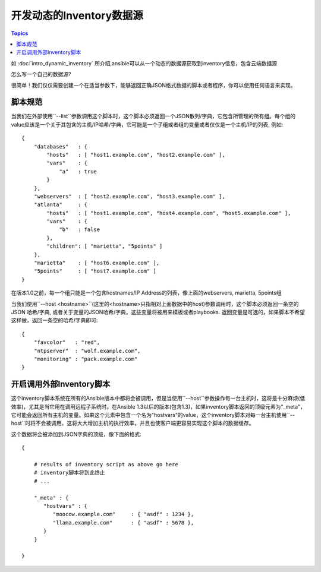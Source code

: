 开发动态的Inventory数据源
====================================

.. contents:: Topics
   :local:

如 :doc:`intro_dynamic_inventory` 所介绍,ansible可以从一个动态的数据源获取到inventory信息，包含云端数据源

怎么写一个自己的数据源?

很简单！我们仅仅需要创建一个在适当参数下，能够返回正确JSON格式数据的脚本或者程序，你可以使用任何语言来实现。

.. _inventory_script_conventions:

脚本规范
``````````````````

当我们在外部使用``--list``参数调用这个脚本时，这个脚本必须返回一个JSON散列/字典，它包含所管理的所有组。每个组的value应该是一个关于其包含的主机/IP哈希/字典，它可能是一个子组或者组的变量或者仅仅是一个主机/IP的列表, 例如::

    {
        "databases"   : {
            "hosts"   : [ "host1.example.com", "host2.example.com" ],
            "vars"    : {
                "a"   : true
            }
        },
        "webservers"  : [ "host2.example.com", "host3.example.com" ],
        "atlanta"     : {
            "hosts"   : [ "host1.example.com", "host4.example.com", "host5.example.com" ],
            "vars"    : {
                "b"   : false
            },
            "children": [ "marietta", "5points" ]
        },
        "marietta"    : [ "host6.example.com" ],
        "5points"     : [ "host7.example.com" ]
    }


.. versionadded:: 1.0

在版本1.0之前，每一个组只能是一个包含hostnames/IP Address的列表，像上面的webservers, marietta, 5points组

当我们使用``--host <hostname>``(这里的<hostname>只指相对上面数据中的host)参数调用时，这个脚本必须返回一条空的JSON 哈希/字典, 或者关于变量的JSON哈希/字典，这些变量将被用来模板或者playbooks. 返回变量是可选的，如果脚本不希望这样做，返回一条空的哈希/字典即可::

    {
        "favcolor"   : "red",
        "ntpserver"  : "wolf.example.com",
        "monitoring" : "pack.example.com"
    }

.. _inventory_script_tuning:


开启调用外部Inventory脚本
````````````````````````````````````

.. versionadded:: 1.3

这个inventory脚本系统在所有的Ansible版本中都将会被调用，但是当使用``--host``参数操作每一台主机时，这将是十分麻烦(低效率)，尤其是当它用在调用远程子系统时。在Ansible 1.3以后的版本(包含1.3)，如果inventory脚本返回的顶级元素为"_meta"，它可能会返回所有主机的变量。如果这个元素中包含一个名为"hostvars"的value，这个inventory脚本对每一台主机使用``--host``时将不会被调用。这将大大增加主机的执行效率，并且也使客户端更容易实现这个脚本的数据缓存。

这个数据将会被添加到JSON字典的顶级，像下面的格式::

    {

        # results of inventory script as above go here
        # inventory脚本将到此终止
        # ...

        "_meta" : {
           "hostvars" : {
              "moocow.example.com"     : { "asdf" : 1234 },
              "llama.example.com"      : { "asdf" : 5678 },
           }
        }

    }

.. seealso::

   :doc:`developing_api`
       Python API to Playbooks and Ad Hoc Task Execution
   :doc:`developing_modules`
       How to develop modules
   :doc:`developing_plugins`
       How to develop plugins
   `Ansible Tower <http://ansible.com/ansible-tower>`_
       REST API endpoint and GUI for Ansible, syncs with dynamic inventory
   `Development Mailing List <http://groups.google.com/group/ansible-devel>`_
       Mailing list for development topics
   `irc.freenode.net <http://irc.freenode.net>`_
       #ansible IRC chat channel
